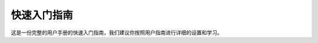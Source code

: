 快速入门指南
=====================================

这是一份完整的用户手册的快速入门指南，我们建议你按照用户指南进行详细的设置和学习。

.. tabs::

   .. tab:: BP SMALL

      .. tabs::

         .. tab:: 开箱

            在DaoAI包装箱里，你会发现:
               - DaoAI BP SMALL 相机
               - 24V 电源
               - 电源延长线 (6m)
               - 网线(CAT 6规格) 长度(10m)


            可选的/订购的:
               - 校准板
               - 相机支架
            

         .. tab:: 安装

            .. image:: images/1.gif
               :align: right
               :scale: 75%

            
           所需电脑配置要求:

            - Windows 10 or Ubuntu 20.04
            
            - 兼容性显卡

            - 16 GB 内存或者更多

            |br|
            |br|
            遵循 :ref:`软件安装` 中的详细步骤进行安装。

            |br|
            |br|
            下载  `DaoAI Camera Studio <https://daoairoboticsinc-my.sharepoint.com/:f:/g/personal/xchen_daoai_com/EgrH6-eGjpxFqtEij30nF5kBsF3jmIBQOHBPA5MGErPYuQ?e=KvHVrT>`_
            |br|

         .. tab:: 装配

            .. image:: images/amr_1.png
               :align: right
               :scale: 80%
            
            3D相机使用主动照明来检测你的目标对象。
            |br| 为了尽量减少来自背景的直接反射，并减少
            |br| 潜在的假象，建议你将相机安装在
            |br| 一定角度，以获得最佳效果。
            |br| 你可以在DaoAI Studio中测试不同的位置。
            |br| 参考 :ref:`机械接口`. 
            |br| 
            |br| 
            |br| 

            更多信息见 :ref:`工作距离和相机的定位` 和 :ref:`机械安装`.


         .. tab:: 连接

            .. image:: images/small.png
               :align: right
               :scale: 70%
            
            A. 电源连接器 24V, 10A DC
            
            B. 以太网连接器 CAT 6 or 更高
            
            |br| 
            确保所有的连接都拧紧了。
            |br| 
            |br| 
            :ref:`网络配置` 来连接到相机.
            |br|
            |br| 
            更多信息见 :ref:`连接和电源`. 



         .. tab:: 软件

            .. image:: images/software_installation_5.png
               :align: right
               :scale: 20%

            安装完软件后，启动 "DaoAI 3D EN.exe "英文版本或 "DaoAI 3D CN.exe "中文版本
            |br|  您可以看到DaoAI Camera Studio的启动窗口。
            |br|

            查看 :ref:`连接和断开相机的连接` 教程。查看连接相机配置页面，了解如何连接你的相机。
            |br|
            |br|
            更多信息见 :ref:`相机工作室指南`. 

   .. tab:: BP MEDIUM

      .. tabs::

         .. tab:: 开箱

            在DaoAI包装箱里，你会发现:
               - DaoAI BP MEDIUM 相机
               - 24V 电源
               - 电源延长线 (6m)
               - 网线(CAT 6规格) 长度(10m)


            可选的/订购的:
               - 校准板
               - 相机支架
            

         .. tab:: 安装

            .. image:: images/1.gif
               :align: right
               :scale: 75%

            
           所需电脑配置要求:

            - Windows 10 or Ubuntu 20.04
            
            - 兼容性显卡

            - 16 GB 内存或者更多

            |br|
            |br|
            遵循 :ref:`软件安装` 中的详细步骤进行安装。

            |br|
            |br|
            下载  `DaoAI Camera Studio <https://daoairoboticsinc-my.sharepoint.com/:f:/g/personal/xchen_daoai_com/EgrH6-eGjpxFqtEij30nF5kBsF3jmIBQOHBPA5MGErPYuQ?e=KvHVrT>`_
            |br|

         .. tab:: 装配

            .. image:: images/amr_1.png
               :align: right
               :scale: 80%
            
            3D相机使用主动照明来检测你的目标对象。
            |br| 为了尽量减少来自背景的直接反射，并减少
            |br| 潜在的假象，建议你将相机安装在
            |br| 一定角度，以获得最佳效果。
            |br| 你可以在DaoAI Studio中测试不同的位置。
            |br| 参考 :ref:`机械接口`. 
            |br| 
            |br| 
            |br| 

            更多信息见 :ref:`工作距离和相机的定位` 和 :ref:`机械安装`.

         .. tab:: 连接

            .. image:: images/medium.png
               :align: right
               :scale: 18%
            
            A. 电源连接器 24V, 10A DC
            
            B. 以太网连接器 CAT 6 or 更高
            
            |br| 
            确保所有的连接都拧紧了。
            |br| 
            |br| 
            :ref:`网络配置` 来连接到相机.
            |br|
            |br| 
            更多信息见 :ref:`连接和电源`. 


         .. tab:: 软件

            .. image:: images/software_installation_5.png
               :align: right
               :scale: 20%

            安装完软件后，启动 "DaoAI 3D EN.exe "英文版本或 "DaoAI 3D CN.exe "中文版本
            |br|  您可以看到DaoAI Camera Studio的启动窗口。
            |br|

            查看 :ref:`连接和断开相机的连接` 教程。查看连接相机配置页面，了解如何连接你的相机。
            |br|
            |br|
            更多信息见 :ref:`相机工作室指南`. 


   .. tab:: BP LARGE

      .. tabs::

         .. tab:: 开箱

            在DaoAI包装箱里，你会发现:
               - DaoAI BP LARGE 相机
               - 24V 电源
               - 电源延长线 (6m)
               - 网线(CAT 6规格) 长度(10m)


            可选的/订购的:
               - 校准板
               - 相机支架
            
            

         .. tab:: 安装

            .. image:: images/1.gif
               :align: right
               :scale: 75%

            
           所需电脑配置要求:

            - Windows 10 or Ubuntu 20.04
            
            - 兼容性显卡

            - 16 GB 内存或者更多

            |br|
            |br|
            遵循 :ref:`软件安装` 中的详细步骤进行安装。

            |br|
            |br|
            下载  `DaoAI Camera Studio <https://daoairoboticsinc-my.sharepoint.com/:f:/g/personal/xchen_daoai_com/EgrH6-eGjpxFqtEij30nF5kBsF3jmIBQOHBPA5MGErPYuQ?e=KvHVrT>`_
            |br|

         .. tab:: 装配

            .. image:: images/amr_1.png
               :align: right
               :scale: 80%
            
            3D相机使用主动照明来检测你的目标对象。
            |br| 为了尽量减少来自背景的直接反射，并减少
            |br| 潜在的假象，建议你将相机安装在
            |br| 一定角度，以获得最佳效果。
            |br| 你可以在DaoAI Studio中测试不同的位置。
            |br| 参考 :ref:`机械接口`. 
            |br| 
            |br| 
            |br| 

            更多信息见 :ref:`工作距离和相机的定位` 和 :ref:`机械安装`.

        
            
         .. tab:: 连接

            .. image:: images/large.png
               :align: right
               :scale: 50%
            
            A. 以太网连接器 CAT 6 or 更高
            
            B. 电源连接器 24V, 10A DC
            
            |br| 
            确保所有的连接都拧紧了。
            |br| 
            |br| 
            :ref:`网络配置` 来连接到相机.
            |br|
            |br| 
            更多信息见 :ref:`连接和电源`. 



         .. tab:: 软件

            .. image:: images/software_installation_5.png
               :align: right
               :scale: 20%

            安装完软件后，启动 "DaoAI 3D EN.exe "英文版本或 "DaoAI 3D CN.exe "中文版本
            |br|  您可以看到DaoAI Camera Studio的启动窗口。
            |br|

            查看 :ref:`连接和断开相机的连接` 教程。查看连接相机配置页面，了解如何连接你的相机。
            |br|
            |br|
            更多信息见 :ref:`相机工作室指南`. 

   .. tab:: BP AMR

      .. tabs::

         .. tab:: 开箱

            在DaoAI包装箱里，你会发现:
               - DaoAI BP AMR 相机
               - 24V 电源
               - 电源延长线 (6m)
               - 网线(CAT 6规格) 长度(10m)


            可选的/订购的:
               - 校准板
               - 相机支架
            
            

         .. tab:: 安装

            .. image:: images/1.gif
               :align: right
               :scale: 75%

            
           所需电脑配置要求:

            - Windows 10 or Ubuntu 20.04
            
            - 兼容性显卡

            - 16 GB 内存或者更多

            |br|
            |br|
            遵循 :ref:`软件安装` 中的详细步骤进行安装。

            |br|
            |br|
            下载  `DaoAI Camera Studio <https://daoairoboticsinc-my.sharepoint.com/:f:/g/personal/xchen_daoai_com/EgrH6-eGjpxFqtEij30nF5kBsF3jmIBQOHBPA5MGErPYuQ?e=KvHVrT>`_
            |br|

         .. tab:: 装配

            .. image:: images/amr_1.png
               :align: right
               :scale: 80%
            
            3D相机使用主动照明来检测你的目标对象。
            |br| 为了尽量减少来自背景的直接反射，并减少
            |br| 潜在的假象，建议你将相机安装在
            |br| 一定角度，以获得最佳效果。
            |br| 你可以在DaoAI Studio中测试不同的位置。
            |br| 参考 :ref:`机械接口`. 
            |br| 
            |br| 
            |br| 

            更多信息见 :ref:`工作距离和相机的定位` 和 :ref:`机械安装`.

         .. tab:: 连接

            .. image:: images/amr.png
               :align: right
               :scale: 18%
            
            
            A. 以太网连接器 CAT 6 or 更高
            
            B. 电源连接器 24V, 10A DC
            
            |br| 
            确保所有的连接都拧紧了。
            |br| 
            |br| 
            :ref:`网络配置` 来连接到相机.
            |br|
            |br| 
            更多信息见 :ref:`连接和电源`. 

         .. tab:: 软件

            .. image:: images/software_installation_5.png
               :align: right
               :scale: 20%

            安装完软件后，启动 "DaoAI 3D EN.exe "英文版本或 "DaoAI 3D CN.exe "中文版本
            |br|  您可以看到DaoAI Camera Studio的启动窗口。
            |br|

            查看 :ref:`连接和断开相机的连接` 教程。查看连接相机配置页面，了解如何连接你的相机。
            |br|
            |br|
            更多信息见 :ref:`相机工作室指南`. 

   
   .. tab:: BP AMR-GPU

      .. tabs::

         .. tab:: 开箱

            在DaoAI包装箱里，你会发现:
               - DaoAI BP AMR-GPU 相机
               - 24V 电源
               - 电源延长线 (6m)
               - 网线(CAT 6规格) 长度(10m)


            可选的/订购的:
               - 校准板
               - 相机支架
            
            

         .. tab:: 安装

            .. image:: images/1.gif
               :align: right
               :scale: 75%

            
           所需电脑配置要求:

            - Windows 10 or Ubuntu 20.04
            
            - 兼容性显卡

            - 16 GB 内存或者更多

            |br|
            |br|
            遵循 :ref:`软件安装` 中的详细步骤进行安装。

            |br|
            |br|
            下载  `DaoAI Camera Studio <https://daoairoboticsinc-my.sharepoint.com/:f:/g/personal/xchen_daoai_com/EgrH6-eGjpxFqtEij30nF5kBsF3jmIBQOHBPA5MGErPYuQ?e=KvHVrT>`_
            |br|

         .. tab:: 装配

            .. image:: images/amr_1.png
               :align: right
               :scale: 80%
            
            3D相机使用主动照明来检测你的目标对象。
            |br| 为了尽量减少来自背景的直接反射，并减少
            |br| 潜在的假象，建议你将相机安装在
            |br| 一定角度，以获得最佳效果。
            |br| 你可以在DaoAI Studio中测试不同的位置。
            |br| 参考 :ref:`机械接口`. 
            |br| 
            |br| 
            |br| 

            更多信息见 :ref:`工作距离和相机的定位` 和 :ref:`机械安装`.

         .. tab:: 连接

            .. image:: images/amr_gpu.png
               :align: right
               :scale: 18%
            
            
            A. 以太网连接器 CAT 6 or 更高
            
            B. 电源连接器 24V, 10A DC
            
            |br| 
            确保所有的连接都拧紧了。
            |br| 
            |br| 
            :ref:`网络配置` 来连接到相机.
            |br|
            |br| 
            更多信息见 :ref:`连接和电源`. 

         .. tab:: 软件

            .. image:: images/software_installation_5.png
               :align: right
               :scale: 20%

            安装完软件后，启动 "DaoAI 3D EN.exe "英文版本或 "DaoAI 3D CN.exe "中文版本
            |br|  您可以看到DaoAI Camera Studio的启动窗口。
            |br|

            查看 :ref:`连接和断开相机的连接` 教程。查看连接相机配置页面，了解如何连接你的相机。
            |br|
            |br|
            更多信息见 :ref:`相机工作室指南`. 


   .. tab:: BP LASER

      .. tabs::

         .. tab:: 开箱

            在DaoAI包装箱里，你会发现:
               - DaoAI BP LASER 相机
               - 24V 电源
               - 电源延长线 (6m)
               - 网线(CAT 6规格) 长度(10m)


            可选的/订购的:
               - 校准板
               - 相机支架
            
            

         .. tab:: 安装

            .. image:: images/1.gif
               :align: right
               :scale: 75%

            
           所需电脑配置要求:

            - Windows 10 or Ubuntu 20.04
            
            - 兼容性显卡

            - 16 GB 内存或者更多

            |br|
            |br|
            遵循 :ref:`软件安装` 中的详细步骤进行安装。

            |br|
            |br|
            下载  `DaoAI Camera Studio <https://daoairoboticsinc-my.sharepoint.com/:f:/g/personal/xchen_daoai_com/EgrH6-eGjpxFqtEij30nF5kBsF3jmIBQOHBPA5MGErPYuQ?e=KvHVrT>`_
            |br|

         .. tab:: 装配

            .. image:: images/amr_1.png
               :align: right
               :scale: 80%
            
            3D相机使用主动照明来检测你的目标对象。
            |br| 为了尽量减少来自背景的直接反射，并减少
            |br| 潜在的假象，建议你将相机安装在
            |br| 一定角度，以获得最佳效果。
            |br| 你可以在DaoAI Studio中测试不同的位置。
            |br| 参考 :ref:`机械接口`. 
            |br| 
            |br| 
            |br| 

            更多信息见 :ref:`工作距离和相机的定位` 和 :ref:`机械安装`.

        
            
         .. tab:: 连接

            .. image:: images/laser.png
               :align: right
               :scale: 20%
            
            A. 电源连接器 24V, 10A DC
            
            B. 以太网连接器 CAT 6 or 更高
            
            |br| 
            确保所有的连接都拧紧了。
            |br| 
            |br| 
            :ref:`网络配置` 来连接到相机.
            |br|
            |br| 
            更多信息见 :ref:`连接和电源`. 



         .. tab:: 软件

            .. image:: images/software_installation_5.png
               :align: right
               :scale: 20%

            安装完软件后，启动 "DaoAI 3D EN.exe "英文版本或 "DaoAI 3D CN.exe "中文版本
            |br|  您可以看到DaoAI Camera Studio的启动窗口。
            |br|

            查看 :ref:`连接和断开相机的连接` 教程。查看连接相机配置页面，了解如何连接你的相机。
            |br|
            |br|
            更多信息见 :ref:`相机工作室指南`. 
.. |br| raw:: html

      <br>